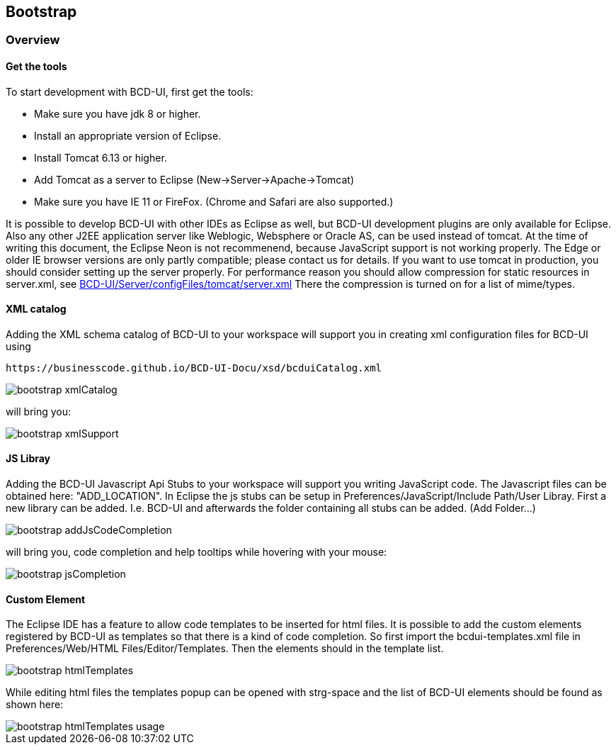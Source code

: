 [[DocBootstrap]]
== Bootstrap

=== Overview

==== Get the tools

To start development with BCD-UI, first get the tools:

* Make sure you have jdk 8 or higher.
* Install an appropriate version of Eclipse.
* Install Tomcat 6.13 or higher.
* Add Tomcat as a server to Eclipse (New-&gt;Server-&gt;Apache-&gt;Tomcat)
* Make sure you have IE 11 or FireFox. (Chrome and Safari are also supported.)

It is possible to develop BCD-UI with other IDEs as Eclipse as well, but BCD-UI development plugins are only available for Eclipse.
Also any other J2EE application server like Weblogic, Websphere or Oracle AS, can be used instead of tomcat.
At the time of writing this document, the Eclipse Neon is not recommenend, because JavaScript support is not working properly.
The Edge or older IE browser versions are only partly compatible; please contact us for details. 
If you want to use tomcat in production, you should consider setting up the server properly.
For performance reason you should allow compression for static resources in server.xml, 
see link:https://github.com/businesscode/BCD-UI/blob/master/Server/configFiles/tomcat/server.xml[BCD-UI/Server/configFiles/tomcat/server.xml, window="_blank"]
There the compression is turned on for a list of mime/types.

==== XML catalog

Adding the XML schema catalog of BCD-UI to your workspace will support you in creating xml configuration files for BCD-UI
using 
[source,javascript]
----
https://businesscode.github.io/BCD-UI-Docu/xsd/bcduiCatalog.xml

----

image::images/bootstrap_xmlCatalog.png[]
will bring you:

image::images/bootstrap_xmlSupport.png[]

==== JS Libray
Adding the BCD-UI Javascript Api Stubs to your workspace will support you writing JavaScript code. 
The Javascript files can be obtained here: "ADD_LOCATION".
In Eclipse the js stubs can be setup in Preferences/JavaScript/Include Path/User Libray. First a new library can be added. I.e. BCD-UI and afterwards
the folder containing all stubs can be added. (Add Folder...)


image::images/bootstrap_addJsCodeCompletion.png[]
will bring you, code completion and help tooltips while hovering with your mouse:

image::images/bootstrap_jsCompletion.png[]

==== Custom Element
The Eclipse IDE has a feature to allow code templates to be inserted for html files. It is possible to add the custom elements registered by BCD-UI as
templates so that there is a kind of code completion.
 So first import the bcdui-templates.xml file in Preferences/Web/HTML Files/Editor/Templates. Then the elements should in the template list.

image::images/bootstrap_htmlTemplates.png[]
While editing html files the templates popup can be opened with strg-space and the list of BCD-UI elements should be found as shown here:

image::images/bootstrap_htmlTemplates_usage.png[]
